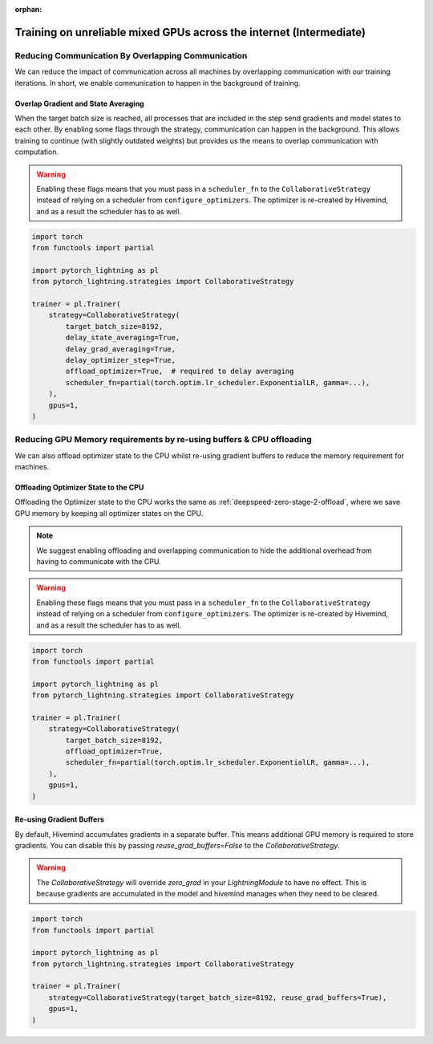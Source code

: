 :orphan:

.. _collaborative_training_intermediate:

Training on unreliable mixed GPUs across the internet (Intermediate)
====================================================================

Reducing Communication By Overlapping Communication
^^^^^^^^^^^^^^^^^^^^^^^^^^^^^^^^^^^^^^^^^^^^^^^^^^^

We can reduce the impact of communication across all machines by overlapping communication with our training iterations. In short, we enable communication to happen
in the background of training.

Overlap Gradient and State Averaging
""""""""""""""""""""""""""""""""""""

When the target batch size is reached, all processes that are included in the step send gradients and model states to each other. By enabling some flags through
the strategy, communication can happen in the background. This allows training to continue (with slightly outdated weights) but provides us the means
to overlap communication with computation.

.. warning::
    Enabling these flags means that you must pass in a ``scheduler_fn`` to the ``CollaborativeStrategy`` instead of relying on a scheduler from ``configure_optimizers``.
    The optimizer is re-created by Hivemind, and as a result the scheduler has to as well.

.. code-block:: python

    import torch
    from functools import partial

    import pytorch_lightning as pl
    from pytorch_lightning.strategies import CollaborativeStrategy

    trainer = pl.Trainer(
        strategy=CollaborativeStrategy(
            target_batch_size=8192,
            delay_state_averaging=True,
            delay_grad_averaging=True,
            delay_optimizer_step=True,
            offload_optimizer=True,  # required to delay averaging
            scheduler_fn=partial(torch.optim.lr_scheduler.ExponentialLR, gamma=...),
        ),
        gpus=1,
    )


Reducing GPU Memory requirements by re-using buffers & CPU offloading
^^^^^^^^^^^^^^^^^^^^^^^^^^^^^^^^^^^^^^^^^^^^^^^^^^^^^^^^^^^^^^^^^^^^^

We can also offload optimizer state to the CPU whilst re-using gradient buffers to reduce the memory requirement for machines.

Offloading Optimizer State to the CPU
"""""""""""""""""""""""""""""""""""""

Offloading the Optimizer state to the CPU works the same as :ref:`deepspeed-zero-stage-2-offload`, where we save GPU memory by keeping all optimizer states on the CPU.

.. note::
    We suggest enabling offloading and overlapping communication to hide the additional overhead from having to communicate with the CPU.

.. warning::
    Enabling these flags means that you must pass in a ``scheduler_fn`` to the ``CollaborativeStrategy`` instead of relying on a scheduler from ``configure_optimizers``.
    The optimizer is re-created by Hivemind, and as a result the scheduler has to as well.

.. code-block:: python

    import torch
    from functools import partial

    import pytorch_lightning as pl
    from pytorch_lightning.strategies import CollaborativeStrategy

    trainer = pl.Trainer(
        strategy=CollaborativeStrategy(
            target_batch_size=8192,
            offload_optimizer=True,
            scheduler_fn=partial(torch.optim.lr_scheduler.ExponentialLR, gamma=...),
        ),
        gpus=1,
    )


Re-using Gradient Buffers
"""""""""""""""""""""""""

By default, Hivemind accumulates gradients in a separate buffer. This means additional GPU memory is required to store gradients. You can disable this by passing `reuse_grad_buffers=False` to the `CollaborativeStrategy`.

.. warning::
    The `CollaborativeStrategy` will override `zero_grad` in your `LightningModule` to have no effect. This is because gradients are accumulated in the model
    and hivemind manages when they need to be cleared.

.. code-block:: python

    import torch
    from functools import partial

    import pytorch_lightning as pl
    from pytorch_lightning.strategies import CollaborativeStrategy

    trainer = pl.Trainer(
        strategy=CollaborativeStrategy(target_batch_size=8192, reuse_grad_buffers=True),
        gpus=1,
    )
